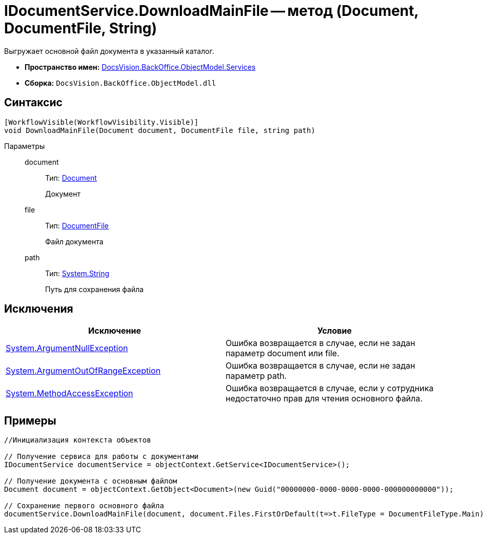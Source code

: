 = IDocumentService.DownloadMainFile -- метод (Document, DocumentFile, String)

Выгружает основной файл документа в указанный каталог.

* *Пространство имен:* xref:api/DocsVision/BackOffice/ObjectModel/Services/Services_NS.adoc[DocsVision.BackOffice.ObjectModel.Services]
* *Сборка:* `DocsVision.BackOffice.ObjectModel.dll`

== Синтаксис

[source,csharp]
----
[WorkflowVisible(WorkflowVisibility.Visible)]
void DownloadMainFile(Document document, DocumentFile file, string path)
----

Параметры::
document:::
Тип: xref:api/DocsVision/BackOffice/ObjectModel/Document_CL.adoc[Document]
+
Документ
file:::
Тип: xref:api/DocsVision/BackOffice/ObjectModel/DocumentFile_CL.adoc[DocumentFile]
+
Файл документа
path:::
Тип: http://msdn.microsoft.com/ru-ru/library/system.string.aspx[System.String]
+
Путь для сохранения файла

== Исключения

[cols=",",options="header"]
|===
|Исключение |Условие
|http://msdn.microsoft.com/ru-ru/library/system.argumentnullexception.aspx[System.ArgumentNullException] |Ошибка возвращается в случае, если не задан параметр document или file.
|http://msdn.microsoft.com/ru-ru/library/system.argumentoutofrangeexception.aspx[System.ArgumentOutOfRangeException] |Ошибка возвращается в случае, если не задан параметр path.
|http://msdn.microsoft.com/ru-ru/library/system.methodaccessexception.aspx[System.MethodAccessException] |Ошибка возвращается в случае, если у сотрудника недостаточно прав для чтения основного файла.
|===

== Примеры

[source,csharp]
----
//Инициализация контекста объектов

// Получение сервиса для работы с документами        
IDocumentService documentService = objectContext.GetService<IDocumentService>();

// Получение документа с основным файлом
Document document = objectContext.GetObject<Document>(new Guid("00000000-0000-0000-0000-000000000000"));

// Сохранение первого основного файла
documentService.DownloadMainFile(document, document.Files.FirstOrDefault(t=>t.FileType = DocumentFileType.Main), @"C:\SampleDownload.docx");
----
